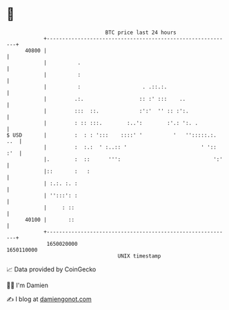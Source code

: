 * 👋

#+begin_example
                                   BTC price last 24 hours                    
               +------------------------------------------------------------+ 
         40800 |                                                            | 
               |          .                                                 | 
               |          :                                                 | 
               |          :                    . .::.:.                     | 
               |         .:.                  :: :' :::    ..               | 
               |         :::  ::.             :':'  '' :: :':.              | 
               |         : :: :::.        :..':        :'.: ':. .           | 
   $ USD       |         :  : : ':::    ::::' '          '   '':::::.:. ..  | 
               |         :  :.:  ' :..:: '                        ' ':: :'  | 
               |.        :  ::      ''':                              ':'   | 
               |::       :   :                                              | 
               | :.:. :. :                                                  | 
               | '':::': :                                                  | 
               |     : ::                                                   | 
         40100 |       ::                                                   | 
               +------------------------------------------------------------+ 
                1650020000                                        1650110000  
                                       UNIX timestamp                         
#+end_example
📈 Data provided by CoinGecko

🧑‍💻 I'm Damien

✍️ I blog at [[https://www.damiengonot.com][damiengonot.com]]

